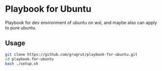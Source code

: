 * Playbook for Ubuntu
Playbook for dev environment of ubuntu on wsl, and maybe also can apply to pure ubuntu.

** Usage
#+BEGIN_SRC bash
git clone https://github.com/grugrut/playbook-for-ubuntu.git
cd playbook-for-ubuntu
bash ./setup.sh
#+END_SRC
